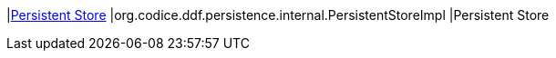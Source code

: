 |<<org.codice.ddf.persistence.internal.PersistentStoreImpl,Persistent Store>>
|org.codice.ddf.persistence.internal.PersistentStoreImpl
|Persistent Store

